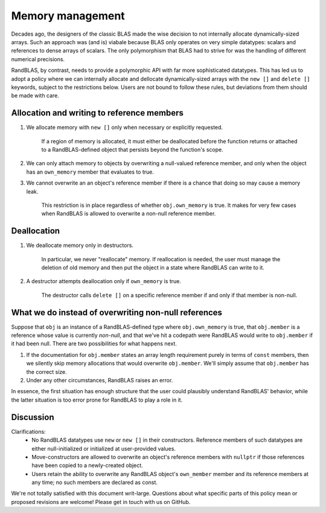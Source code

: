 .. _memory_tutorial:

Memory management 
=================

Decades ago, the designers of the classic BLAS made the wise decision to not internally allocate dynamically-sized
arrays.
Such an approach was (and is) viabale because BLAS only operates on very simple datatypes: scalars and references
to dense arrays of scalars.
The only polymorphism that BLAS had to strive for was the handling of different numerical precisions.

RandBLAS, by contrast, needs to provide a polymorphic API with far more sophisticated datatypes.
This has led us to adopt a policy where we can internally allocate and dellocate dynamically-sized arrays 
with the ``new []`` and ``delete []`` keywords, subject to the restrictions below. 
Users are not bound to follow these rules, but deviations from them should be made with care.

Allocation and writing to reference members
-------------------------------------------

1. We allocate memory with ``new []`` only when necessary or explicitly requested.
    
    If a region of memory is allocated, it must either be deallocated before the function returns
    or attached to a RandBLAS-defined object that persists beyond the function's scope.

2. We can only attach memory to objects by overwriting a null-valued reference member,
   and only when the object has an ``own_memory`` member that evaluates to true.

3. We cannot overwrite an an object's reference member if there is a chance that doing so may cause a memory leak.
    
    This restriction is in place regardless of whether ``obj.own_memory`` is true.
    It makes for very few cases when RandBLAS is allowed to overwrite a non-null reference member.

Deallocation
------------

1. We deallocate memory only in destructors.

    In particular, we never "reallocate" memory. If reallocation is needed, the user must manage the deletion of old memory
    and then put the object in a state where RandBLAS can write to it.

2. A destructor attempts deallocation only if ``own_memory`` is true.

    The destructor calls ``delete []`` on a specific reference member if and only if that member is non-null.

What we do instead of overwriting non-null references 
-----------------------------------------------------

.. As stated above, there are very few situations where RandBLAS is allowed to overwrite the value
.. of a non-null reference member.
.. This raises a question of how RandBLAS behaves when presented with a member that it *would* overwrite
.. if it were null, but it *can't* overwrite because it's currently non-null.

.. To explain this behavior we'll 

Suppose that ``obj`` is an instance of a RandBLAS-defined type where ``obj.own_memory`` is true,
that ``obj.member`` is a reference whose value is currently *non-null*, and that we've hit a codepath were RandBLAS
would write to ``obj.member`` if it had been null.
There are two possibilities for what happens next.

1. If the documentation for ``obj.member`` states an array length requirement purely in terms of ``const`` members,
   then we silently skip memory allocations that would overwrite ``obj.member``. We'll simply
   assume that ``obj.member`` has the correct size.

2. Under any other circumstances, RandBLAS raises an error. 

In essence, the first situation has enough structure that the user could plausibly understand RandBLAS' behavior,
while the latter situation is too error prone for RandBLAS to play a role in it.


Discussion
----------

Clarifications:
 * No RandBLAS datatypes use ``new`` or ``new []`` in their constructors.
   Reference members of such datatypes are either null-initialized or initialized at user-provided values.
 * Move-constructors are allowed to overwrite an object's reference members with ``nullptr`` if those references have been copied to
   a newly-created object.
 * Users retain the ability to overwrite any RandBLAS object's ``own_member`` member and its reference members at any time;
   no such members are declared as const.

We're not totally satisfied with this document writ-large.
Questions about what specific parts of this policy mean or proposed revisions are welcome!
Please get in touch with us on GitHub.
